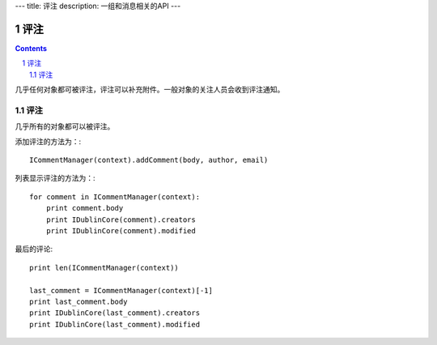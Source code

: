 ---
title: 评注
description: 一组和消息相关的API
---

======================
评注
======================

.. Contents::
.. sectnum::

几乎任何对象都可被评注，评注可以补充附件。一般对象的关注人员会收到评注通知。

评注
==========

几乎所有的对象都可以被评注。

添加评注的方法为：::

    ICommentManager(context).addComment(body, author, email)

列表显示评注的方法为：::

    for comment in ICommentManager(context):
        print comment.body
        print IDublinCore(comment).creators
        print IDublinCore(comment).modified


最后的评论::

   print len(ICommentManager(context))

   last_comment = ICommentManager(context)[-1]
   print last_comment.body
   print IDublinCore(last_comment).creators
   print IDublinCore(last_comment).modified

